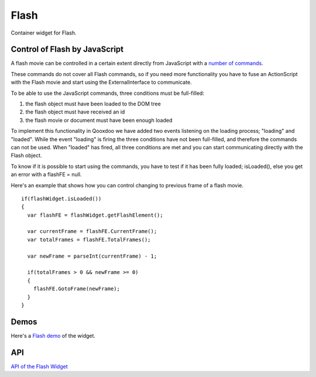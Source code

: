 .. _pages/widget/flash#flash:

Flash
******

Container widget for Flash. 


Control of Flash by JavaScript
------------------------------

A flash movie can be controlled in a certain extent directly from JavaScript with a `number of commands <http://www.adobe.com/support/flash/publishexport/scriptingwithflash/scriptingwithflash_03.html>`_.

These commands do not cover all Flash commands, so if you need more functionality you have to fuse an ActionScript with the Flash movie and start using the ExternalInterface to communicate.

To be able to use the JavaScript commands, three conditions must be full-filled:

1. the flash object must have been loaded to the DOM tree
2. the flash object must have received an id
3. the flash movie or document must have been enough loaded

To implement this functionality in Qooxdoo we have added two events listening on the loading process; "loading" and "loaded". While the event "loading" is firing the three conditions have not been full-filled, and therefore the commands can not be used. When "loaded" has fired, all three conditions are met and you can start communicating directly with the Flash object.

To know if it is possible to start using the commands, you have to test if it has been fully loaded; isLoaded(), else you get an error with a flashFE = null.

Here's an example that shows how you can control changing to previous frame of a flash movie.

::

    if(flashWidget.isLoaded())
    {
      var flashFE = flashWidget.getFlashElement();
      
      var currentFrame = flashFE.CurrentFrame();
      var totalFrames = flashFE.TotalFrames();
      
      var newFrame = parseInt(currentFrame) - 1;
      
      if(totalFrames > 0 && newFrame >= 0)
      {
        flashFE.GotoFrame(newFrame);
      }
    }

.. _pages/widget/flash#demos:

Demos
-----

Here's a `Flash demo <http://demo.qooxdoo.org/%{version}/demobrowser/index.html#widget-Flash.html>`_ of the widget.

.. _pages/widget/flash#api:

API
---

`API of the Flash Widget <http://demo.qooxdoo.org/%{version}/apiviewer/index.html#qx.ui.embed.Flash>`_
